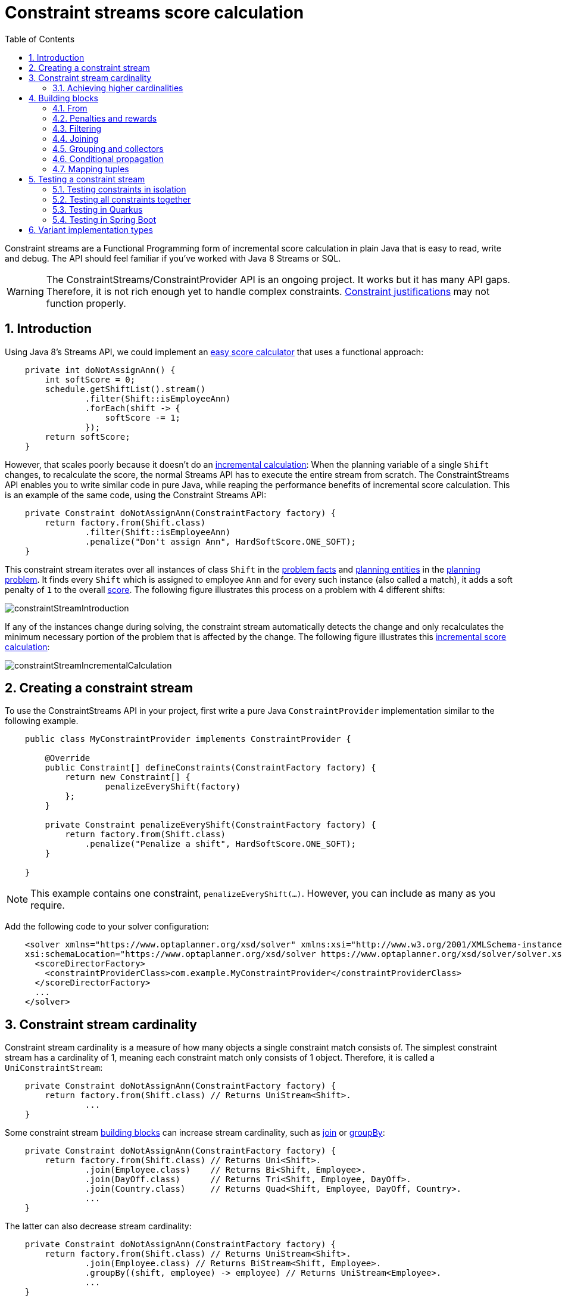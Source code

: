 [[constraintStreams]]
= Constraint streams score calculation
:doctype: book
:imagesdir: ..
:sectnums:
:toc: left
:icons: font
:experimental:


Constraint streams are a Functional Programming form of incremental score calculation in plain Java that is easy to
read, write and debug.
The API should feel familiar if you've worked with Java 8 Streams or SQL.

[WARNING]
====
The ConstraintStreams/ConstraintProvider API is an ongoing project.
It works but it has many API gaps.
Therefore, it is not rich enough yet to handle complex constraints.
<<explainingTheScore,Constraint justifications>> may not function properly.
====

// TODO Remove the previous sentence when PLANNER-1709 is fixed.


[[constraintStreamsIntroduction]]
== Introduction

Using Java 8's Streams API, we could implement an <<easyJavaScoreCalculation,easy score calculator>>
that uses a functional approach:

[source,java,options="nowrap"]
----
    private int doNotAssignAnn() {
        int softScore = 0;
        schedule.getShiftList().stream()
                .filter(Shift::isEmployeeAnn)
                .forEach(shift -> {
                    softScore -= 1;
                });
        return softScore;
    }
----

However, that scales poorly because it doesn't do an <<incrementalScoreCalculation,incremental calculation>>:
When the planning variable of a single `Shift` changes, to recalculate the score,
the normal Streams API has to execute the entire stream from scratch.
The ConstraintStreams API enables you to write similar code in pure Java, while reaping the performance benefits of
incremental score calculation.
This is an example of the same code, using the Constraint Streams API:

// TODO Rewrite the above paragraph PLANNER-1709 is fixed, mentioning constraint justification as another benefit.

[source,java,options="nowrap"]
----
    private Constraint doNotAssignAnn(ConstraintFactory factory) {
        return factory.from(Shift.class)
                .filter(Shift::isEmployeeAnn)
                .penalize("Don't assign Ann", HardSoftScore.ONE_SOFT);
    }
----

This constraint stream iterates over all instances of class `Shift` in the <<problemFacts,problem facts>> and
<<planningEntity,planning entities>> in the <<planningProblemAndPlanningSolution,planning problem>>.
It finds every `Shift` which is assigned to employee `Ann` and for every such instance (also called a match), it adds a
soft penalty of `1` to the overall <<calculateTheScore,score>>.
The following figure illustrates this process on a problem with 4 different shifts:

image::ConstraintStreams/constraintStreamIntroduction.png[align="center"]

If any of the instances change during solving, the constraint stream automatically detects the change
and only recalculates the minimum necessary portion of the problem that is affected by the change.
The following figure illustrates this <<incrementalScoreCalculation,incremental score calculation>>:

image::ConstraintStreams/constraintStreamIncrementalCalculation.png[align="center"]

////
TODO Include and describe the following image when PLANNER-1709 is fixed.
image::ConstraintStreams/constraintStreamJustification.png[align="center"]
////


[[constraintStreamsConfiguration]]
== Creating a constraint stream

To use the ConstraintStreams API in your project, first write a pure Java `ConstraintProvider` implementation similar
to the following example.

[source,java,options="nowrap"]
----
    public class MyConstraintProvider implements ConstraintProvider {

        @Override
        public Constraint[] defineConstraints(ConstraintFactory factory) {
            return new Constraint[] {
                    penalizeEveryShift(factory)
            };
        }

        private Constraint penalizeEveryShift(ConstraintFactory factory) {
            return factory.from(Shift.class)
                .penalize("Penalize a shift", HardSoftScore.ONE_SOFT);
        }

    }
----

[NOTE]
====
This example contains one constraint, `penalizeEveryShift(...)`.
However, you can include as many as you require.
====

Add the following code to your solver configuration:

[source,xml,options="nowrap"]
----
    <solver xmlns="https://www.optaplanner.org/xsd/solver" xmlns:xsi="http://www.w3.org/2001/XMLSchema-instance"
    xsi:schemaLocation="https://www.optaplanner.org/xsd/solver https://www.optaplanner.org/xsd/solver/solver.xsd">
      <scoreDirectorFactory>
        <constraintProviderClass>com.example.MyConstraintProvider</constraintProviderClass>
      </scoreDirectorFactory>
      ...
    </solver>
----


[[constraintStreamsCardinality]]
== Constraint stream cardinality

Constraint stream cardinality is a measure of how many objects a single constraint match consists of.
The simplest constraint stream has a cardinality of 1, meaning each constraint match only consists of 1 object.
Therefore, it is called a `UniConstraintStream`:

[source,java,options="nowrap"]
----
    private Constraint doNotAssignAnn(ConstraintFactory factory) {
        return factory.from(Shift.class) // Returns UniStream<Shift>.
                ...
    }
----

Some constraint stream <<constraintStreamsBuildingBlocks, building blocks>> can increase stream cardinality, such as
<<constraintStreamsJoin,join>> or <<constraintStreamsGroupingAndCollectors,groupBy>>:

[source,java,options="nowrap"]
----
    private Constraint doNotAssignAnn(ConstraintFactory factory) {
        return factory.from(Shift.class) // Returns Uni<Shift>.
                .join(Employee.class)    // Returns Bi<Shift, Employee>.
                .join(DayOff.class)      // Returns Tri<Shift, Employee, DayOff>.
                .join(Country.class)     // Returns Quad<Shift, Employee, DayOff, Country>.
                ...
    }
----

The latter can also decrease stream cardinality:

[source,java,options="nowrap"]
----
    private Constraint doNotAssignAnn(ConstraintFactory factory) {
        return factory.from(Shift.class) // Returns UniStream<Shift>.
                .join(Employee.class) // Returns BiStream<Shift, Employee>.
                .groupBy((shift, employee) -> employee) // Returns UniStream<Employee>.
                ...
    }
----

The following constraint stream cardinalities are currently supported:

|===
|Cardinality|Prefix|Defining interface
|1          |   Uni|`UniConstraintStream<A>`
|2          |    Bi|`BiConstraintStream<A, B>`
|3          |   Tri|`TriConstraintStream<A, B, C>`
|4          |  Quad|`QuadConstraintStream<A, B, C, D>`
|===

[[constraintStreamsHigherCardinalities]]
=== Achieving higher cardinalities

OptaPlanner currently does not support constraint stream cardinalities higher than 4.
However, with <<constraintStreamsMappingTuples,tuple mapping>> it is easy to achieve effectively infinite cardinality:

[source,java,options="nowrap"]
----
    private Constraint pentaStreamExample(ConstraintFactory factory) {
        return factory.from(Shift.class) // UniConstraintStream<Shift>
                .join(Shift.class)       // BiConstraintStream<Shift, Shift>
                .join(Shift.class)       // TriConstraintStream<Shift, Shift, Shift>
                .join(Shift.class)       // QuadConstraintStream<Shift, Shift, Shift, Shift>
                .map(Tuple::of)          // UniConstraintStream<Tuple<Shift, Shift, Shift, Shift>>
                .join(Shift.class)       // BiConstraintStream<Tuple<Shift, Shift, Shift, Shift>, Shift>
                ...                      // This BiConstraintStream carries 5 Shift elements.
    }
----

[NOTE]
====
OptaPlanner does not provide any `Tuple` implementations out of the box.
It's recommended to use one of the myriad freely available 3rd party implementations.
Should a custom implementation be necessary, see <<constraintStreamsMappingFunction,guidelines for mapping functions>>.
====

[[constraintStreamsBuildingBlocks]]
== Building blocks

Constraint streams are chains of different operations, called building blocks.
Each constraint stream starts with a `from(...)` building block and is terminated by either a penalty or a reward.
The following example shows the simplest possible constraint stream:

[source,java,options="nowrap"]
----
    private Constraint penalizeInitializedShifts(ConstraintFactory factory) {
        return factory.from(Shift.class)
                .penalize("Initialized shift", HardSoftScore.ONE_SOFT);
    }
----

This constraint stream penalizes each known and initialized instance of `Shift`.

[[constraintStreamsFrom]]
=== From

The `.from(T)` building block selects every `T` instance that
is in a <<problemFacts, problem fact collection>>
or a <<planningEntitiesOfASolution, planning entity collection>>
and has no `null` planning variables.

To include instances with a `null` planning variable,
especially if you use <<nullablePlanningVariable, nullable>> variables,
replace the `from()` building block by `fromUnfiltered()`:

[source,java,options="nowrap"]
----
    private Constraint penalizeAllShifts(ConstraintFactory factory) {
        return factory.fromUnfiltered(Shift.class)
                .penalize("A shift", HardSoftScore.ONE_SOFT);
    }
----


[[constraintStreamsPenaltiesRewards]]
=== Penalties and rewards

The purpose of constraint streams is to build up a <<whatIsAScore,score>> for a <<planningProblemAndPlanningSolution,solution>>.
To do this, every constraint stream must be terminated by a call to either a `penalize()` or a `reward()`
building block.
The `penalize()` building block makes the score worse and the `reward()` building block improves the score.
Penalties and rewards have several components:

- Constraint package is the Java package that contains the constraint.
The default value is the package that contains the `ConstraintProvider` implementation or the value from
<<constraintConfiguration,constraint configuration>>, if implemented.
- Constraint name is the human readable descriptive name for the constraint, which
(together with the constraint package) must be unique within the entire `ConstraintProvider` implementation.
- Constraint weight is a constant score value indicating how much every breach of the constraint affects the score.
Valid examples include `SimpleScore.ONE`, `HardSoftScore.ONE_HARD` and `HardMediumSoftScore.of(1, 2, 3)`.
- Constraint match weigher is an optional function indicating how many times the constraint weight should be applied in
the score.
The penalty or reward score impact is the constraint weight multiplied by the match weight.
The default value is `1`.

The ConstraintStreams API supports many different types of penalties.
Browse the API in your IDE for the full list of method overloads.
Here are some examples:

- Simple penalty (`penalize("Constraint name", SimpleScore.ONE)`) makes the score worse by `1` per every match in the
constraint stream.
The score type must be the same type as used on the `@PlanningScore` annotated member on the planning solution.
- Dynamic penalty (`penalize("Constraint name", SimpleScore.ONE, Shift::getHours)`) makes the score worse by the number
of hours in every matching `Shift` in the constraint stream.
This is an example of using a constraint match weigher.
- Configurable penalty (`penalizeConfigurable("Constraint name")`) makes the score worse using constraint weights
defined in <<constraintConfiguration,constraint configuration>>.
- Configurable dynamic penalty(`penalizeConfigurable("Constraint name", Shift::getHours)`) makes the score worse using
constraint weights defined in <<constraintConfiguration,constraint configuration>>, multiplied by the number of hours in
every matching `Shift` in the constraint stream.

By replacing the keyword `penalize` by `reward` in the name of these building blocks, you will get operations that
affect score in the opposite direction.


[[constraintStreamsFilter]]
=== Filtering

Filtering enables you to reduce the number of constraint matches in your stream.
It first enumerates all constraint matches and then applies a predicate to filter some matches out.
The predicate is a function that only returns `true` if the match is to continue in the stream.
The following constraint stream removes all of Beth's shifts from all `Shift` matches:

[source,java,options="nowrap"]
----
    private Constraint penalizeAnnShifts(ConstraintFactory factory) {
        return factory.from(Shift.class)
                .filter(shift -> shift.getEmployeeName().equals("Ann"))
                .penalize("Ann's shift", SimpleScore.ONE);
    }
----

The following example retrieves a list of shifts where an employee has asked for a day off from a bi-constraint match
of `Shift` and `DayOff`:

[source,java,options="nowrap"]
----
    private Constraint penalizeShiftsOnOffDays(ConstraintFactory factory) {
        return factory.from(Shift.class)
                .join(DayOff.class)
                .filter((shift, dayOff) -> shift.date == dayOff.date && shift.employee == dayOff.employee)
                .penalize("Shift on an off-day", SimpleScore.ONE);
    }
----

The following figure illustrates both these examples:

image::ConstraintStreams/constraintStreamFilter.png[align="center"]

[NOTE]
====
For performance reasons, using the <<constraintStreamsJoin,join>> building block with the appropriate `Joiner` is
preferrable when possible.
Using a `Joiner` creates only the constraint matches that are necessary, while filtered join creates all possible
constraint matches and only then filters some of them out.
====

The following functions are required for filtering constraint streams of different cardinality:

|===
|Cardinality|Filtering Predicate
|1          |`java.util.function.Predicate<A>`
|2          |`java.util.function.BiPredicate<A, B>`
|3          |`org.optaplanner.core.api.function.TriPredicate<A, B, C>`
|4          |`org.optaplanner.core.api.function.QuadPredicate<A, B, C, D>`
|===


[[constraintStreamsJoin]]
=== Joining

Joining is a way to increase <<constraintStreamsCardinality,stream cardinality>> and it is similar to the inner join
operation in SQL. As the following figure illustrates, a join creates a cartesian product of the streams being joined:

image::ConstraintStreams/constraintStreamJoinWithoutJoiners.png[align="center"]

Doing this is inefficient because the resulting stream might contain constraint matches that are of no interest to your
constraint.
Use `Joiner` to restrict your joins only to the matches you are actually interested in, as shown in this example:

[source,java,options="nowrap"]
----
    import static org.optaplanner.core.api.score.stream.Joiners.*;

    ...

    private Constraint shiftOnDayOff(ConstraintFactory constraintFactory) {
        return constraintFactory.from(Shift.class)
                .join(DayOff.class,
                    equal(Shift::getDate, DayOff::getDate),
                    equal(Shift::getEmployee, DayOff::getEmployee))
                .penalize("Shift on an off-day",
                        HardSoftScore.ONE_HARD);
    }
----

The following figure illustrates the behavior:

image::ConstraintStreams/constraintStreamJoinWithJoiners.png[align="center"]

The following `Joiner` types are supported:

- `equal` for joining constraint matches where they `equals()` one another.
- `greaterThan`, `greaterThanOrEqual`, `lessThan` and `lessThanOrEqual` for joining `Comparable` constraint matches per
the prescribed ordering.

For a full list of all supported `Joiner` implementations and their various overloads, refer to the
`org.optaplanner.core.api.score.stream.Joiners` class.

[NOTE]
====
If the other stream might match multiple times, but it must only impact the score once (for each element of the original
stream), use <<constraintStreamsConditionalPropagation,ifExists>> instead.
It does not create cartesian products and therefore generally performs better.
====


[[constraintStreamsGroupingAndCollectors]]
=== Grouping and collectors

Grouping collects items in a stream according to user-provider criteria (also called "group key"), similar to what a
`GROUP BY` SQL clause does. Additionally, some grouping operations also accept one or more `Collector` instances, which
provide various aggregation functions. The following figure illustrates a simple `groupBy()` operation:

image::ConstraintStreams/constraintStreamGroupBy.png[align="center"]

For example, the following code snippet first groups all processes by the computer they run on, sums up all the power
required by the processes on that computer using the `ConstraintCollectors.sum(...)` collector, and finally penalizes
every computer whose processes consume more power than is available.

[source,java,options="nowrap"]
----
    import static org.optaplanner.core.api.score.stream.ConstraintCollectors.*;

    ...

    private Constraint requiredCpuPowerTotal(ConstraintFactory constraintFactory) {
        return constraintFactory.from(CloudProcess.class)
                .groupBy(CloudProcess::getComputer, sum(CloudProcess::getRequiredCpuPower))
                .filter((computer, requiredCpuPower) -> requiredCpuPower > computer.getCpuPower())
                .penalize("requiredCpuPowerTotal",
                        HardSoftScore.ONE_HARD,
                        (computer, requiredCpuPower) -> requiredCpuPower - computer.getCpuPower());
    }
----

[NOTE]
====
Information might be lost during grouping.
In the previous example, `filter()` and all subsequent operations no longer have direct access to the original
`CloudProcess` instance.
====

There are several collectors available out of the box. You can also provide your own collectors by implementing the
`org.optaplanner.core.api.score.stream.uni.UniConstraintCollector` interface, or its `Bi...`, `Tri...` counterparts.

[collectorsOutOfTheBox]
==== Out-of-the-box collectors

The following section focuses on the collector implementations provided out of the box. This section only describes the
`int`-based variants of the collectors in detail. Many of the collectors also provide variants for other applicable
result data types, such as `long`, `BigDecimal` or `Duration`. You can find a complete list by exploring the
`org.optaplanner.core.api.score.stream.ConstraintCollectors` class.

[collectorsCount]
===== Collecting `count()`

The `ConstraintCollectors.count(...)` counts all elements in a group. For example, the following use of the collector
gives a number of items for two separate groups - one where the talks have unavailable speakers, and one where they
don't.

[source,java,options="nowrap"]
----
    private Constraint speakerAvailability(ConstraintFactory factory) {
        return factory.from(Talk.class)
                .groupBy(Talk::hasAnyUnavailableSpeaker, count())
                .penalize("speakerAvailability",
                        HardSoftScore.ONE_HARD,
                        (hasUnavailableSpeaker, count) -> ...);
    }
----

The return value for this collector is a 32-bit signed integer (`int`). There is also a 64-bit variant, `countLong()`.

[collectorsCountDistinct]
===== Collecting `countDistinct()`

The `ConstraintCollectors.countDistinct(...)` counts any element in a group once, regardless of how many times it
occurs. For example, the following use of the collector gives a number of talks in each unique room.

[source,java,options="nowrap"]
----
    private Constraint roomCount(ConstraintFactory factory) {
        return factory.from(Talk.class)
                .groupBy(Talk::getRoom, countDistinct())
                .penalize("roomCount",
                        HardSoftScore.ONE_SOFT,
                        (room, count) -> ...);
    }
----

The return value for this collector is a 32-bit signed integer (`int`). There is also a 64-bit variant, `countLong()`.

[collectorsSum]
===== Collecting `sum()`

To sum the values of a particular property of all elements in the group, use the `ConstraintCollectors.sum(...)`
collector. The following code snippet first groups all processes by the computer they run on and sums up all the power
required by the processes on that computer using the `ConstraintCollectors.sum(...)` collector.

[source,java,options="nowrap"]
----
    private Constraint requiredCpuPowerTotal(ConstraintFactory constraintFactory) {
        return constraintFactory.from(CloudProcess.class)
                .groupBy(CloudProcess::getComputer, sum(CloudProcess::getRequiredCpuPower))
                .penalize("requiredCpuPowerTotal",
                        HardSoftScore.ONE_SOFT,
                        (computer, requiredCpuPower) -> requiredCpuPower);
    }
----

The return value for this collector is a 32-bit signed integer (`int`). There are also the following variants:

* 64-bit variant `sumLong()`
* `java.math.BigDecimal`-based variant `sumBigDecimal()`
* `java.math.BigInteger`-based variant `sumBigInteger()`
* `java.time.Duration`-based variant `sumDuration()`
* `java.time.Period`-based variant `sumPeriod()`
* generic `sum()` variant for summing up custom types.


[collectorsMinMax]
===== Minimums and maximums

To extract the minimum or maximum of a group, use the `ConstraintCollectors.min(...)` and
`ConstraintCollectors.max(...)` collectors respectively.

These collectors operate on values of properties which are `Comparable` (such as `Integer`, `String` or `Duration`),
although there are also variants of these collectors which allow you to provide your own `Comparator`.

The following example finds a computer which runs the most power-demanding process:

[source,java,options="nowrap"]
----
    private Constraint computerWithBiggestProcess(ConstraintFactory constraintFactory) {
        return constraintFactory.from(CloudProcess.class)
                .groupBy(CloudProcess::getComputer, max(CloudProcess::getRequiredCpuPower))
                .penalize("computerWithBiggestProcess",
                        HardSoftScore.ONE_HARD,
                        (computer, biggestProcess) -> ...);
    }
----

[NOTE]
====
`Comparator` and `Comparable` implementations used with `min(...)` and `max(...)` constraint collectors are expected to
be consistent with `equals(...)`.
See https://docs.oracle.com/javase/8/docs/api/java/lang/Comparable.html[Javadoc for `Comparable`] to learn more.
====


[collectorsCollection]
===== Collection collectors

To extract all elements in the group into a collection, use the `ConstraintCollectors.toList(...)` and
`ConstraintCollectors.toSet(...)` collectors respectively.
`ConstraintCollectors.toCollection(...)` enables you to use a custom `Collection` implementation.

The following example retrieves all processes running on a computer in a `List`:

[source,java,options="nowrap"]
----
    private Constraint computerWithBiggestProcess(ConstraintFactory constraintFactory) {
        return constraintFactory.from(CloudProcess.class)
                .groupBy(CloudProcess::getComputer, toList())
                .penalize("computerAndItsProcesses",
                        HardSoftScore.ONE_HARD,
                        (computer, processList) -> ...);
    }
----

[NOTE]
====
The iteration order of elements in the resulting collection is not guaranteed to be stable.
To achieve stable iteration order, use `ConstraintCollectors.toCollection()` together with a sorted collection, such as `TreeSet`.
====


[[constraintStreamsConditionalPropagation]]
=== Conditional propagation

Conditional propagation enables you to exclude constraint matches from the constraint stream based on the presence or
absence of some other object.

image::ConstraintStreams/constraintStreamIfExists.png[align="center"]

The following example penalizes computers which have at least one process running:

[source,java,options="nowrap"]
----
    private Constraint runningComputer(ConstraintFactory constraintFactory) {
        return constraintFactory.from(CloudComputer.class)
                .ifExists(CloudProcess.class, Joiners.equal(Function.identity(), CloudProcess::getComputer))
                .penalize("runningComputer",
                        HardSoftScore.ONE_SOFT,
                        computer -> ...);
    }
----

Note the use of the `ifExists()` building block.
On `UniConstraintStream`, the `ifExistsOther()` building block is also available which is useful in situations where the
`from()` constraint match type is the same as the `ifExists()` type.

Conversely, if the `ifNotExists()` building block is used (as well as the `ifNotExistsOther()` building block on
`UniConstraintStream`) you can achieve the opposite affect:

[source,java,options="nowrap"]
----
    private Constraint unusedComputer(ConstraintFactory constraintFactory) {
        return constraintFactory.from(CloudComputer.class)
                .ifNotExists(CloudProcess.class, Joiners.equal(Function.identity(), CloudProcess::getComputer))
                .penalize("unusedComputer",
                        HardSoftScore.ONE_HARD,
                        computer -> ...);
    }
----

Here, only the computers without processes running are penalized.

Also note the use of the `Joiner` class to limit the constraint matches.
For a description of available joiners, see <<constraintStreamsJoin,joining>>.
Conditional propagation operates much like joining, with the exception of not increasing the
<<constraintStreamsCardinality, stream cardinality>>.
Matches from these building blocks are not available further down the stream.

[NOTE]
====
For performance reasons, using conditional propagation with the appropriate `Joiner` instance is preferable to joining.
While using `join()` creates a cartesian product of the facts being joined, with conditional propagation, the resulting
stream only has at most the original number of constraint matches in it.
Joining should only be used in cases where the other fact is actually required for another operation further down
the stream.
====

[[constraintStreamsMappingTuples]]
=== Mapping tuples

Mapping enables you to transform each tuple in a constraint stream by applying a mapping function to it.
The result of such mapping is `UniConstraintStream` of the mapped tuples.

[source,java,options="nowrap"]
----
    private Constraint computerWithBiggestProcess(ConstraintFactory constraintFactory) {
        return constraintFactory.from(CloudProcess.class) // UniConstraintStream<CloudProcess>
                .map(CloudProcess::getComputer)           // UniConstraintStream<CloudComputer>
                ...
    }
----

[NOTE]
====
In the example above, the mapping function produces duplicate tuples if two different `CloudProcess`es share a single `CloudComputer`.
That is, such `CloudComputer` will appear in the resulting constraint stream twice.
See <<constraintStreamsDistinct,`distinct()`>> for how to deal with duplicate tuples.
====

[[constraintStreamsMappingFunction]]
==== Designing the mapping function

When designing the mapping function, follow these guidelines for optimal performance:

* Keep the function pure.
  The mapping function should only depend on its input.
  That is, given the same input, it always returns the same output.
* Keep the function simple.
  The function should only take the argument and return another simple value,
  without performing any significant computation.
  Not following this recommendation may result in performance loss,
  as the function may be called frequently.
* Keep the function bijective.
  No two input tuples should map to the same output tuple, or to tuples that are equal.
  Not following this recommendation will create a constraint stream with duplicate tuples,
  and may force you to use <<constraintStreamsDistinct,`distinct()`>> later.
* Use immutable data carriers.
  The tuples returned by the mapping function should be immutable and identified by their contents and nothing else.
  If two tuples carry objects which equal one another,
  those two tuples should likewise equal and preferably be the same instance.
  https://openjdk.java.net/jeps/395[Java's Records] are an ideal tool for the purpose.

[[constraintStreamsDistinct]]
==== Dealing with duplicate tuples

As a general rule, tuples in constraint streams will be distinct.
That is, no two tuples that equal one another.
However, certain operations such as <<constraintStreamsMappingTuples,tuple mapping>> may produce constraint streams
where that is not true.

If a constraint stream produces duplicate tuples, you can use the `distinct()` building block
to have the duplicate copies eliminated.

[source,java,options="nowrap"]
----
    private Constraint computerWithBiggestProcess(ConstraintFactory constraintFactory) {
        return constraintFactory.from(CloudProcess.class) // UniConstraintStream<CloudProcess>
                .map(CloudProcess::getComputer)           // UniConstraintStream<CloudComputer>
                .distinct()                               // The same, each CloudComputer just once.
                ...
    }
----

[NOTE]
====
There is a performance cost to `distinct()`.
For optimal performance, make sure that your constraint streams never produce duplicate tuples.
====

[[constraintStreamsTesting]]
== Testing a constraint stream

Constraint streams include the Constraint Verifier unit testing harness.
To use it, first add a test scoped dependency to the `optaplanner-test` JAR.


[[constraintStreamsTestingIsolatedConstraints]]
=== Testing constraints in isolation

Consider the following constraint stream:

[source,java,options="nowrap"]
----
    protected Constraint horizontalConflict(ConstraintFactory factory) {
        return factory
                .fromUniquePair(Queen.class, equal(Queen::getRowIndex))
                .penalize("Horizontal conflict", SimpleScore.ONE);
    }
----

The following example uses the Constraint Verifier API to create a simple unit test for the preceding constraint stream:

[source,java,options="nowrap"]
----
    private ConstraintVerifier<NQueensConstraintProvider, NQueens> constraintVerifier
            = ConstraintVerifier.build(new NQueensConstraintProvider(), NQueens.class, Queen.class);

    @Test
    public void horizontalConflictWithTwoQueens() {
        Row row1 = new Row(0);
        Column column1 = new Column(0);
        Column column2 = new Column(1);
        Queen queen1 = new Queen(0, row1, column1);
        Queen queen2 = new Queen(1, row1, column2);
        constraintVerifier.verifyThat(NQueensConstraintProvider::horizontalConflict)
                .given(queen1, queen2)
                .penalizesBy(1);
    }
----

This test ensures that the horizontal conflict constraint assigns a penalty of `1` when there are two queens on the same
row.
The following line creates a shared `ConstraintVerifier` instance and initializes the instance with the
`NQueensConstraintProvider`:


[source,java,options="nowrap"]
----
    private ConstraintVerifier<NQueensConstraintProvider, NQueens> constraintVerifier
            = ConstraintVerifier.build(new NQueensConstraintProvider(), NQueens.class, Queen.class);
----

The `@Test` annotation indicates that the method is a unit test in a testing framework of your choice.
Constraint Verifier works with many testing frameworks including JUnit and AssertJ.

The first part of the test prepares the test data.
In this case, the test data includes two instances of the `Queen` planning entity and their dependencies
(`Row`, `Column`):

[source,java,options="nowrap"]
----
        Row row1 = new Row(0);
        Column column1 = new Column(0);
        Column column2 = new Column(1);
        Queen queen1 = new Queen(0, row1, column1);
        Queen queen2 = new Queen(1, row1, column2);
----

Further down, the following code test the constraint:

[source,java,options="nowrap"]
----
    constraintVerifier.verifyThat(NQueensConstraintProvider::horizontalConflict)
            .given(queen1, queen2)
            .penalizesBy(1);
----

The `verifyThat(...)` call is used to specify a method on the `NQueensConstraintProvider` class which is under test.
This method must be visible to the test class, which the Java compiler will enforce.

The `given(...)` call is used to enumerate all the facts that the constraint stream will operate on.
In this case, the `given(...)` call takes the `queen1` and `queen2` instances previously created.
Alternatively, you can use a `givenSolution(...)` method here and provide a planning solution instead.

Finally, the `penalizesBy(...)` call completes the test, making sure that the horizontal conflict constraint, given
one `Queen`, results in a penalty of `1`.
This number is a product of multiplying the match weight, as defined in the constraint stream, by the number of matches.

Alternatively, you can use a `rewardsWith(...)` call to check for rewards instead of penalties.
The method to use here depends on whether the constraint stream in question is terminated with a `penalize` or a
`reward` building block.


[[constraintStreamsTestingAllConstraints]]
=== Testing all constraints together

In addition to testing individual constraints, you can test the entire `ConstraintProvider` instance.
Consider the following test:

[source,java,options="nowrap"]
----
    @Test
    public void givenFactsMultipleConstraints() {
        Queen queen1 = new Queen(0, row1, column1);
        Queen queen2 = new Queen(1, row2, column2);
        Queen queen3 = new Queen(2, row3, column3);
        constraintVerifier.verifyThat()
                .given(queen1, queen2, queen3)
                .scores(SimpleScore.of(-3));
    }
----

There are only two notable differences to the previous example.
First, the `verifyThat()` call takes no argument here, signifying that the entire `ConstraintProvider` instance is
being tested.
Second, instead of either a `penalizesBy()` or `rewardsWith()` call, the `scores(...)` method is used.
This runs the `ConstraintProvider` on the given facts and returns a sum of `Score`s of all constraint matches resulting
from the given facts.

Using this method, you ensure that the constraint provider does not miss any constraints and that the scoring function
remains consistent as your code base evolves.

[[constraintStreamsTestingQuarkus]]
=== Testing in Quarkus

If you are using the `optaplanner-quarkus` extension, you can inject the `ConstraintVerifier` in your tests.

[source,java,options="nowrap"]
----
@QuarkusTest
public class MyConstraintProviderTest {
    @Inject
    ConstraintVerifier<MyConstraintProvider, MyPlanningSolution> constraintProvider;
}
----

[[constraintStreamsTestingSpringBoot]]
=== Testing in Spring Boot

If you are using the `optaplanner-spring-boot-starter` module, you can autowire the `ConstraintVerifier` in your tests.

[source,java,options="nowrap"]
----
@SpringBootTest
public class MyConstraintProviderTest {
    @Autowired
    ConstraintVerifier<MyConstraintProvider, MyPlanningSolution> constraintProvider;
}
----

[[constraintStreamsImplementations]]
== Variant implementation types

Constraint streams come in two flavors, a default implementation using Drools under the hood and a pure Java-based
implementation called _Bavet_.
The Drools-based implementation is more feature-complete.
Both of these variants implement the same `ConstraintProvider` API.
No Java code changes are necessary to switch between the two.

Bavet is an experimental implementation that focuses on raw speed and provides superior performance.
However, it lacks features and therefore many of the <<examplesOverview,examples>> are not supported.
To try it out, implement the `ConstraintProvider` interface and use the following in your solver config:

[source,xml,options="nowrap"]
----
    <solver xmlns="https://www.optaplanner.org/xsd/solver" xmlns:xsi="http://www.w3.org/2001/XMLSchema-instance"
    xsi:schemaLocation="https://www.optaplanner.org/xsd/solver https://www.optaplanner.org/xsd/solver/solver.xsd">
      <scoreDirectorFactory>
        <constraintStreamImplType>BAVET</constraintStreamImplType>
        <constraintProviderClass>com.example.MyConstraintProvider</constraintProviderClass>
      </scoreDirectorFactory>
      ...
    </solver>
----
